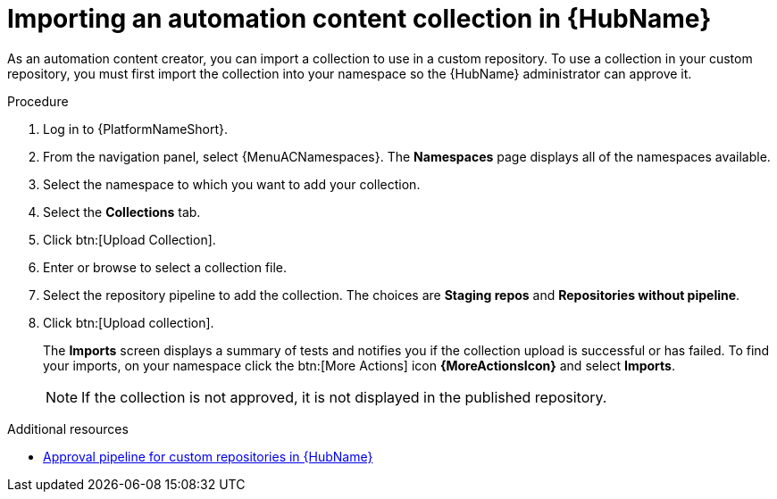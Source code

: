 :_mod-docs-content-type: PROCEDURE
[id="proc-import-collection"]

= Importing an automation content collection in {HubName}

[role="_abstract"]
As an automation content creator, you can import a collection to use in a custom repository. To use a collection in your custom repository, you must first import the collection into your namespace so the {HubName} administrator can approve it.

.Procedure

. Log in to {PlatformNameShort}.
. From the navigation panel, select {MenuACNamespaces}. The *Namespaces* page displays all of the namespaces available.
. Select the namespace to which you want to add your collection.
. Select the *Collections* tab.
. Click btn:[Upload Collection].
. Enter or browse to select a collection file.
. Select the repository pipeline to add the collection. The choices are *Staging repos* and *Repositories without pipeline*.
. Click btn:[Upload collection].
+
The *Imports* screen displays a summary of tests and notifies you if the collection upload is successful or has failed. To find your imports, on your namespace click the btn:[More Actions] icon *{MoreActionsIcon}* and select *Imports*.
+
[NOTE]
====
If the collection is not approved, it is not displayed in the published repository.
====

[role="_additional-resources"]
.Additional resources
* link:{URLHubManagingContent}/managing-collections-hub#con-approval-pipeline[Approval pipeline for custom repositories in {HubName}]